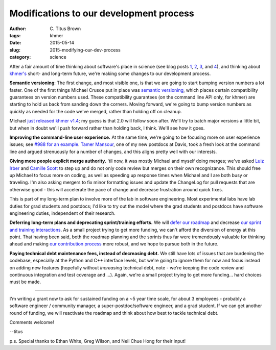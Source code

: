 Modifications to our development process
########################################

:author: C\. Titus Brown
:tags: khmer
:date: 2015-05-14
:slug: 2015-modifying-our-dev-process
:category: science

After a fair amount of time thinking about software's place in science
(see blog posts `1
<http://ivory.idyll.org/blog/2015-how-should-we-think-about-research-software.html>`__,
`2
<http://ivory.idyll.org/blog/2015-on-sustainable-scientific-software.html>`__,
`3
<http://ivory.idyll.org/blog/2015-software-as-a-primary-product-of-science.html>`__,
and `4 <http://ivory.idyll.org/blog/2015-more-on-software.html>`__),
and thinking about `khmer's <http://github.com/ged-lab/khmer>`__
short- and long-term future, we're making some changes to our development
process.

**Semantic versioning**: The first change, and most visible one, is
that we are going to start bumping version numbers a lot faster.  One
of the first things Michael Crusoe put in place was `semantic
versioning <http://en.wikipedia.org/wiki/Software_versioning>`__,
which places certain compatibility guarantees on version numbers used.
These compatibility guarantees (on the command line API only, for
khmer) are starting to hold us back from sanding down the corners.
Moving forward, we're going to bump version numbers as quickly as
needed for the code we've merged, rather than holding off on cleanup.

Michael `just released khmer v1.4
<https://github.com/ged-lab/khmer/releases/tag/v1.4>`__; my guess is
that 2.0 will follow soon after.  We'll try to batch major versions a
little bit, but when in doubt we'll push forward rather than holding
back, I think.  We'll see how it goes.

**Improving the command-line user experience.** At the same time,
we're going to be focusing more on user experience issues; see `#988
for an example <https://github.com/ged-lab/khmer/issues/988>`__.
`Tamer Mansour <https://twitter.com/DrTamerMansour>`__, one of my new
postdocs at Davis, took a fresh look at the command line and argued
strenuously for a number of changes, and this aligns pretty well with
our interests.

**Giving more people explicit merge authority.** 'til now, it was mostly
Michael and myself doing merges; we've asked `Luiz Irber
<https://twitter.com/luizirber>`__ and `Camille Scott
<https://twitter.com/camille_codon>`__ to step up and do not only code
review but merges on their own recognizance.  This should free up
Michael to focus more on coding, as well as speeding up response times
when Michael and I are both busy or traveling.  I'm also asking
mergers to fix minor formatting issues and update the ChangeLog for
pull requests that are otherwise good - this will accelerate the pace
of change and decrease frustration around quick fixes.

This is part of my long-term plan to involve more of the lab in
software engineering.  Most experimental labs have lab duties for grad
students and postdocs; I'd like to try out the model where the grad
students and postdocs have software engineering duties, independent
of their research.

**Deferring long-term plans and deprecating sprint/training efforts.**
We will `defer our roadmap
<http://khmer.readthedocs.org/en/v1.4/roadmap.html>`__ and decrease
`our sprint and training interactions
<http://figshare.com/articles/Channeling_community_contributions_to_scientific_software_a_hackathon_experience/1112541>`__.
As a small project trying to get more funding, we can't afford the
diversion of energy at this point.  That having been said, both the
roadmap planning and the sprints thus far were tremendously valuable
for thinking ahead and making `our contribution process
<http://khmer.readthedocs.org/en/v1.4/dev/getting-started.html>`__
more robust, and we hope to pursue both in the future.

**Paying technical debt maintenance fees, instead of decreasing
debt.** We still have lots of issues that are burdening the codebase,
especially at the Python and C++ interface levels, but we're going to
ignore them for now and focus instead on adding new features
(hopefully without *increasing* technical debt, note - we're keeping
the code review and continuous integration and test coverage and ...).
Again, we're a small project trying to get more funding... hard
choices must be made.

----

I'm writing a grant now to ask for sustained funding on a ~5 year time
scale, for about 3 employees - probably a software engineer /
community manager, a super-postdoc/software engineer, and a grad
student.  If we can get another round of funding, we will reactivate
the roadmap and think about how best to tackle technical debt.

Comments welcome!

--titus

p.s. Special thanks to Ethan White, Greg Wilson, and Neil Chue Hong
for their input!
